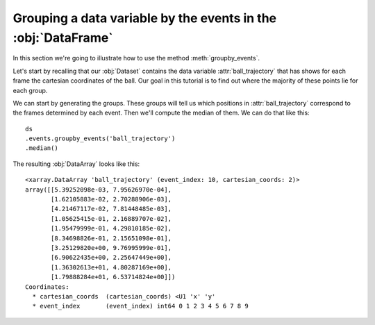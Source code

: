 Grouping a data variable by the events in the :obj:`DataFrame`
**************************************************************

In this section we're going to illustrate how to use the method
:meth:`groupby_events`.

Let's start by recalling that our :obj:`Dataset` contains the data variable
:attr:`ball_trajectory` that has shows for each frame the cartesian coordinates
of the ball. Our goal in this tutorial is to find out where the majority of
these points lie for each group.

We can start by generating the groups. These groups will tell us which positions
in :attr:`ball_trajectory` correspond to the frames determined by each event.
Then we'll compute the median of them. We can do that like this: ::

    ds
    .events.groupby_events('ball_trajectory')
    .median()

The resulting :obj:`DataArray` looks like this: ::

    <xarray.DataArray 'ball_trajectory' (event_index: 10, cartesian_coords: 2)>
    array([[5.39252098e-03, 7.95626970e-04],
           [1.62105883e-02, 2.70288906e-03],
           [4.21467117e-02, 7.81448485e-03],
           [1.05625415e-01, 2.16889707e-02],
           [1.95479999e-01, 4.29810185e-02],
           [8.34698826e-01, 2.15651098e-01],
           [3.25129820e+00, 9.76995999e-01],
           [6.90622435e+00, 2.25647449e+00],
           [1.36302613e+01, 4.80287169e+00],
           [1.79888284e+01, 6.53714824e+00]])
    Coordinates:
      * cartesian_coords  (cartesian_coords) <U1 'x' 'y'
      * event_index       (event_index) int64 0 1 2 3 4 5 6 7 8 9
